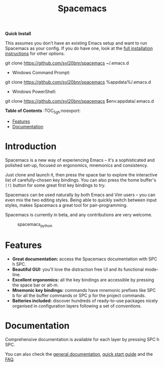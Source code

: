 #+TITLE: Spacemacs

#+ATTR_HTML: :alt Made with Spacemacs
[[SpaceDev][file:assets/spacemacs-badge.svg]]
#+ATTR_HTML: :alt GPLv3 Software
#+ATTR_HTML: :align right :width 70 :height 28
[[GPLv3][file:assets/gplv3.png]]
#+ATTR_HTML: :alt Twitter
#+ATTR_HTML: :align right
[[SpacemacsTwitter][https://i.imgur.com/tXSoThF.png]]


*Quick Install*

This assumes you don't have an existing Emacs setup and want to run Spacemacs as
your config. If you do have one, look at the [[#install][full installation instructions]] for
other options.

#+begin_example shell
git clone https://github.com/syl20bnr/spacemacs ~/.emacs.d
#+end_example

- Windows Command Prompt:
#+begin_example shell
  git clone https://github.com/syl20bnr/spacemacs %appdata%/.emacs.d
#+end_example

- Windows PowerShell:
#+begin_example powershell
  git clone https://github.com/syl20bnr/spacemacs $env:appdata/.emacs.d
#+end_example

*Table of Contents* :TOC_5_gh:noexport:
- [[#features][Features]]
- [[#documentation][Documentation]]

* Introduction
Spacemacs is a new way of experiencing Emacs -- it's a sophisticated and
polished set-up, focused on ergonomics, mnemonics and consistency.

Just clone and launch it, then press the space bar to explore the
interactive list of carefully-chosen key bindings. You can also press
the home buffer's =[?]= button for some great first key bindings to try.

Spacemacs can be used naturally by both Emacs and Vim users -- you can
even mix the two editing styles. Being able to quickly switch between
input styles, makes Spacemacs a great tool for pair-programming.

Spacemacs is currently in beta, and any contributions are very welcome.

#+caption: spacemacs_python
[[file:doc/img/spacemacs-python.png]]

* Features

- *Great documentation:* access the Spacemacs documentation with SPC h
  SPC.
- *Beautiful GUI:* you'll love the distraction free UI and its
  functional mode-line.
- *Excellent ergonomics:* all the key bindings are accessible by
  pressing the space bar or alt-m.
- *Mnemonic key bindings:* commands have mnemonic prefixes like SPC b
  for all the buffer commands or SPC p for the project commands.
- *Batteries included:* discover hundreds of ready-to-use packages
  nicely organised in configuration layers following a set of
  [[SpacemacsConventions][conventions]].

* Documentation
Comprehensive documentation is available for each layer by pressing SPC h SPC.

You can also check the [[SpaceDevDocs][general documentation]], [[SpaceDevGuide][quick start guide]] and the [[SpaceDevFAQ][FAQ]].

#+LINK: SpaceDev https://develop.spacemacs.org
#+LINK: GPLv3 https://www.gnu.org/licenses/gpl-3.0.en.html
#+LINK: SpaceTwitter https://www.twitter.com/spacemacs
#+LINK: TwitterIcon https://i.imgur.com/tXSoThF.png
#+LINK: SpaceDevCons https://develop.spacemacs.org/doc/CONVENTIONS
#+LINK: SpaceDevDocs https://develop.spacemacs.org/doc/DOCUMENTATION
#+LINK: SpaceDevGuide https://develop.spacemacs.org/doc/QUICK_START
#+LINK: SpaceDevFAQ https://develop.spacemacs.org/doc/FAQ
